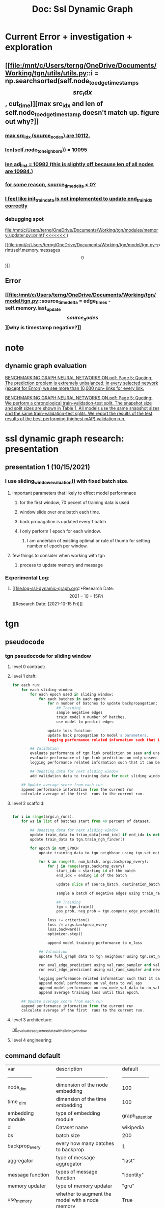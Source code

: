#+TITLE: Doc: Ssl Dynamic Graph

* Current Error + investigation + exploration

** [[file:/mnt/c/Users/terng/OneDrive/Documents/Working/tgn/utils/utils.py::i = np.searchsorted(self.node_to_edge_timestamps\[src_idx\], cut_time)][max src_idx and len of self.node_to_edge_timestamp doesn't match up. figure out why?]]
*** [[file:/mnt/c/Users/terng/OneDrive/Documents/Working/tgn/utils/utils.py::for i, (source_node, timestamp) in enumerate(zip(source_nodes, timestamps)):][max src_idx (source_nodes) are 10112.]]
*** [[file:/mnt/c/Users/terng/OneDrive/Documents/Working/tgn/utils/utils.py::print(len(self.node_to_neighbors))][len(self.node_to_neighbors)) = 10095]]
*** [[file:/mnt/c/Users/terng/OneDrive/Documents/Working/tgn/utils/utils.py::for neighbors in adj_list:][len adj_list = 10982 (this is slightly off because len of all nodes are 10984.)]]
*** [[file:/mnt/c/Users/terng/OneDrive/Documents/Working/tgn/model/tgn.py::assert (source_time_delta >= 0).all().item(), 'last timestamp in which the target node was updated occured before the current timestemp.'][for some reason, source_time_delta < 0?]]
*** [[file:/mnt/c/Users/terng/OneDrive/Documents/Working/tgn/train_self_supervised.py::end_train_idx = min(init_train_data, start_train_idx + BATCH_SIZE)][I feel like init_train_data is not implemented to update end_train_idx correctly]]



*** debugging spot
[[file:/mnt/c/Users/terng/OneDrive/Documents/Working/tgn/modules/memory_updater.py::print('<<<<<<<')]]

[[file:/mnt/c/Users/terng/OneDrive/Documents/Working/tgn/model/tgn.py::print(self.memory.messages\[0\])]]

** Error

*** [[file:/mnt/c/Users/terng/OneDrive/Documents/Working/tgn/model/tgn.py::source_time_delta = edge_times - self.memory.last_update\[source_nodes\]][why is timestamp negative?]]

* note
**  dynamic graph evaluation
[[pdf:/mnt/c/Users/terng/OneDrive/Documents/Papers/SSL/BENCHMARKING GRAPH NEURAL NETWORKS ON.pdf::5++0.80;;annot-5-17][BENCHMARKING GRAPH NEURAL NETWORKS ON.pdf: Page 5; Quoting: The prediction problem is extremely unbalanced; in every selected network (except for Enron) we see more than 10,000 non- links for every link.]]

[[pdf:/mnt/c/Users/terng/OneDrive/Documents/Papers/SSL/BENCHMARKING GRAPH NEURAL NETWORKS ON.pdf::5++3.27;;annot-5-21][BENCHMARKING GRAPH NEURAL NETWORKS ON.pdf: Page 5; Quoting: We perform a chronological train-validation-test split. The snapshot size and split sizes are shown in Table 1. All models use the same snapshot sizes and the same train-validation-test splits. We report the results of the test results of the best performing (highest mAP) validation run.]]

* ssl dynamic graph research: presentation
** presentation 1 (10/15/2021)
*** I use sliding_window_evaluation() with fixed batch size.
**** important parameters that likely to effect model performnace
***** for the first window, 70 pecent of training data is used.
***** window slide over one batch each time.
***** back propagation is updated every 1 batch
***** I only perform 1 epoch for each window.
****** I am uncertain of existing optimal or rule of thumb for setting number of epoch per window.

**** few things to consider when working with tgn
***** process to update memory and message
*** Experimental Log:
**** [[file:log-ssl-dynamic-graph.org::*Research Date: \[2021-10-15 Fri\]][Research Date: [2021-10-15 Fri]​]]
* tgn
** pseudocode
*** tgn pseudocode for sliding window
****  level 0 contract:
****  level 1 draft:
#+BEGIN_SRC python
for each run:
    for each sliding window:
        for each epoch used in sliding window:
            for each batches in each epoch:
                for n number of batches to update backpropagation:
                    ## Training
                    sample negative edges
                    train model n number of batches.
                    use model to predict edges

                update loss function
                update back propagation to model's parameters.
                logging performance related information such that it can be visualized

        ## Validation
        evaluate performance of tgn link prediction on seen and unseen node
        evaluate performance of tgn link prediction on only unseen node
        logging performance related information such that it can be visualized

        ## Updating data for next sliding window
        add validation data to training data for next sliding window

    ## Update average score from each run
    append performance information from the current run
    calculate average of the first  runs to the current run.
#+END_SRC
****  level 2 scaffold:
#+BEGIN_SRC python

for i in range(args.n_runs):
    for ws in list of batches start from 40 percent of dataset.

        ## Updating data for next sliding window
        update train_data to trian_data[:end_idx] if end_idx is not None
        update train_data to tgn.train_ngh_finder()

        for epoch in NUM_EPOCH
            update training_data to tgn neighbour using tgn.set_neighbor_finder()

            for k in range(0, num_batch, args.backprop_every):
                for j in range(args.backprop_every)
                    start_idx = starting id of the batch
                    end_idx = ending id of the batch

                    update slice of source_batch, destination_batch, edge_idx_batch, timestamps_batches from the training_data.

                    sample a batch of negative edges using train_rand_sampler.sample()

                    ## Training
                    tgn = tgn.train()
                    pos_prob, neg_prob = tgn.compute_edge_probabilities()

                loss += criterion()
                loss /= args.backprop_every
                loss.backward()
                optimizer.step()

                append model training performance to m_loss

            ## Validation
            update full_graph data to tgn neighbour using tgn.set_neighbor_finder()

            run eval_edge_prediciont using val_rand_sampler and val_data as params
            run eval_edge_prediciont using val_rand_sampler and new_node_val_data as params

            logging performance related information such that it can be visualized
            append model performance on val_data to val_aps
            append model performance on new_node_val_data to nn_val_aps
            append average training loss until this epoch.

    ## Update average score from each run
    append performance information from the current run
    calculate average of the first  runs to the current run.
#+END_SRC

#+RESULTS:

****  level 3 architecture:
[[file:~/org/code/implementation/python3/examples/ml_evaluate_sequence_data_with_sliding_window.py::for i in range(NUM_RUN):][ml_evaluate_sequence_data_with_sliding_window]]
****  level 4 engineering:
** command default
| var                  | description                                            | default          |   |
| ---------------      | -------------------------------                        | ---------------- |   |
| node_dim             | dimension of the node embedding                        | 100              |   |
| time _dim            | dimension of the time embedding                        | 100              |   |
| embedding module     | type  of embedding module                              | graph_attention  |   |
| d                    | Dataset name                                           | wikipedia        |   |
| bs                   | batch size                                             | 200              |   |
| backprop_every       | every how many batches to backprop                     | 1                |   |
| aggregator           | type of message aggregator                             | "last"           |   |
| message function     | types of message function                              | "identity"       |   |
| memory updater       | type of memory updater                                 | "gru"            |   |
| use_memory           | whether to augment the model with a node memory        | True             |   |
| n_degree             | # of temporal neighbor to consider in each conv layer  | 10               |   |
| memory_update_at_end | update memory at the end or at the start of the batch? | False            |   |
** command to run program
#+BEGIN_SRC bash
python train_self_supervised.py -d reddit --use_memory --prefix tgn-attn-reddit --n_runs 10
#+END_SRC

#+RESULTS:

prefix = prefix of checkpoint files

** data
*** [[file:/mnt/c/Users/terng/OneDrive/Documents/Working/tgn/utils/data_processing.py::def __init__(self, sources, destinations, timestamps, edge_idxs, labels):][Data class]]
*** [[file:/mnt/c/Users/terng/OneDrive/Documents/Working/tgn/utils/data_processing.py::train_data = Data(sources\[train_mask\], destinations\[train_mask\], timestamps\[train_mask\],][full_data, train_dat, val_dat, test_data is a instance of Data() class]]
*** [[file:/mnt/c/Users/terng/OneDrive/Documents/Working/tgn/train_self_supervised.py::init_train_data = math.ceil(num_instance * 0.01)][set percentage of train dataset to be size of the first train data for window sliding (init_train_data)]]
*** Reddit data
**** there are thee version of data that is loaded, =ml_{}.csv=, =ml_{}.npy=, and =ml_{}_node.npy=, see here.
**** how does the edge embedding obtained from within the initial dataset?
note:
data come from JODIE paper which is a representation leaning frameowkr for temporal interaction networks.
[[https://github.com/srijankr/jodie#:~:text=MOOC-,Dataset%20format,-The%20networks%20are][JODIE dataset format]]

comment:
in reddit data, each instance or edge are "user who comment on a post" (user - post relationship). Therefore, in this scenario, user and post have no embedding (which is why the code implementation randomly generate new nodes embedding.). Also, edges features can be calculated using LIWC as stated in JODIE paper ([[pdf:/mnt/c/Users/terng/OneDrive/Documents/Papers/SSL/Predicting Dynamic Embedding Trajectory in Temporal INteraction Networks.pdf::6++3.16;;annot-6-13][Predicting Dynamic Embedding Trajeceory in Temporal INteraction Networks.pdf: Page 6; Quoting: convert the text of each post into a feature vector representing their LIWC categories [35].]])

**** data is a bipartite graph.

***** items = nodes
***** users = bins
**** "state_label" or column carry binary label where 0 is "user is not banned after the comment" and 1 is "user is banned after the comment"

[[pdf:/mnt/c/Users/terng/OneDrive/Documents/Papers/SSL/Predicting Dynamic Embedding Trajectory in Temporal INteraction Networks.pdf::7++2.97;;annot-7-11][Predicting Dynamic Embedding Trajectory in Temporal INteraction Networks.pdf: Page 7; Quoting: Reddit bans: Reddit post dataset (from Section 4.1) with ground- truth labels of banned users from Reddit This gives 366 true labels among 672,447 interactions (= 0.05%)]]
**** first row that have "state_label" value = 1 is row 32632th.
**** lower limit of user nodes overall occurence are 29. items nodes have no lower limit is 1.
**** data processing

create reddit without feature columns.
#+BEGIN_SRC bash :dir /mnt/c/Users/terng/OneDrive/Documents/Working/tgn/data
xsv cat rows -n reddit_only_head_no_feature.csv reddit_no_header_features.csv > reddit_no_features.csv
#+END_SRC

#+RESULTS:

#+BEGIN_SRC bash :dir /mnt/c/Users/terng/OneDrive/Documents/Working/tgn/data
head reddit_no_features.csv
#+END_SRC

#+RESULTS:
| user_id | item_id | timestamp | state_label |
|       0 |       0 |       0.0 |           0 |
|       1 |       1 |      6.32 |           0 |
|       2 |       2 |     7.026 |           0 |
|       3 |       2 |    13.599 |           0 |
|       4 |       3 |    16.811 |           0 |
|       5 |       4 |    18.043 |           0 |
|       6 |       5 |     19.55 |           0 |
|       7 |       6 |    27.476 |           0 |
|       8 |       2 |     28.95 |           0 |

#+BEGIN_SRC bash :dir /mnt/c/Users/terng/OneDrive/Documents/Working/tgn/data
xsv cat rows -n reddit_only_head_no_feature.csv reddit_no_header_features.csv > reddit_no_features.csv

ls
#+END_SRC

#+RESULTS:
| ml_reddit.csv                   |
| ml_reddit.npy                   |
| ml_reddit_node.csv              |
| ml_reddit_node.npy              |
| reddit-modified-10000.csv       |
| reddit-modified.csv             |
| reddit.csv                      |
| reddit_10000.csv                |
| reddit_head.csv                 |
| reddit_no_features.csv          |
| reddit_no_header.csv            |
| reddit_no_header_features.csv   |
| reddit_only_head_no_feature.csv |
| tmp.csv                         |

#+BEGIN_SRC bash :dir /mnt/c/Users/terng/OneDrive/Documents/Working/tgn/data
xsv select 1 reddit_no_features.csv | xsv frequency | head
#+END_SRC

#+RESULTS:
| field   | value | count |
| user_id |   101 |  4690 |
| user_id |   554 |  4549 |
| user_id |   119 |  2918 |
| user_id |   150 |  2881 |
| user_id |   135 |  2632 |
| user_id |   529 |  2505 |
| user_id |   152 |  1786 |
| user_id |   576 |  1575 |
| user_id |   128 |  1563 |

#+BEGIN_SRC bash :dir /mnt/c/Users/terng/OneDrive/Documents/Working/tgn/data
xsv select 2 reddit_no_features.csv | xsv frequency | head
#+END_SRC

#+RESULTS:
| field   | value | count |
| item_id |     2 | 58727 |
| item_id |     6 | 52003 |
| item_id |    32 | 44706 |
| item_id |    31 | 32123 |
| item_id |    33 | 19027 |
| item_id |    38 | 13986 |
| item_id |    19 | 13627 |
| item_id |    72 | 12237 |
| item_id |    15 | 11752 |

#+BEGIN_SRC zsh dir: /mnt/c/Users/terng/OneDrive/Documents/Working/tgn/data
cmd dir
#+END_SRC

#+RESULTS:

#+BEGIN_SRC zsh dir: /mnt/c/Users/terng/OneDrive/Documents/Working/tgn/data
cmd dir
#+END_SRC

#+RESULTS:

#+BEGIN_SRC sh  dir: /mnt/c/Users/terng/OneDrive/Documents/Working/tgn/data
cmd dir
#+END_SRC

#+RESULTS:

** training
*** using raw message store to prevent leakage when during learning via back propagation

in the tgn link-prediction implementation, during prediction, raw memory (memory from previous timestep) of nodes and nodes features from training data are fed to 2 [[*\[\[file:/mnt/c/Users/terng/OneDrive/Documents/Working/tgn/model/tgn.py::def compute_edge_probabilities(self, source_nodes, destination_nodes, negative_nodes, edge_times,\]\[implementation of edges probability prediction\]\] using compute_edge_probabilities][linears to predict link prediction.]]


"The complexity in our training strategy relates to the memory-related modules (Message function,
Message aggregator, and Memory updater) because they do not directly influence the loss and
therefore do not receive a gradient. To solve this problem, the memory must be updated before
predicting the batch interactions. However, updating the memory with an interaction eij (t) before
using the model to predict that same interaction, causes information leakage. To avoid the issue, when
processing a batch, we update the memory with messages coming from previous batches (which are
stored in the Raw Message Store), and then predict the interactions. Figure 2 shows the training flow
for the memory-related modules. Pseudocode for the training procedure is presented in Appendix A.2doing"

*** performance trade-off between speed and update granularity Given that 70 percent of dataset is used for training trade-off between speed and update granularity is set to batch = 200. (see [[*intuition of how memory is used during training][intuition of how memory is used during training]] ) which is calculated to be around 0.04 percent of the training set (200/(680000 * 0.7)) *** intuition of how memory is used during training "While from the perspective of the first interaction in the batch the memory is up-to-date (since it contains information about all previous interactions in the graph), from the perspective of the last interaction in the batch the same memory is out-of-date,since it lacks information about previous interactions in the same batch. "
** Prediction of Task

*** link prediction (it is implemented in self-supervised learning style where pos and neg edges are sampled; I don't think this is justified to be called self-supervised because it doesn't apply any method stated in [[https://roamresearch.com/#/app/AdaptiveGraphStucture/page/qIjLHRFKZ][self-supervised survey]]. I may misunderstand it, however.)
*** node classification (only implemented in supervised training. not implemented in self-supervised.)

** (hyper-)parameters config
*** training set, validation set, test set = 0-70, 70-85, 85-100
**** [[file:/mnt/c/Users/terng/OneDrive/Documents/Working/tgn/utils/data_processing.py::val_time, test_time = list(np.quantile(graph_df.ts, \[0.70, 0.85\]))]]
**** window sliding
***** [[file:/mnt/c/Users/terng/OneDrive/Documents/Working/tgn/train_self_supervised.py::BATCH_SIZE = args.bs][BATCH_SIZE = 200 (batch_size is refered to by its original meaning. number of batch are small chunks of instances that must be run together in sequence to improve memory usage and stochastic to model learning]])
***** init_Train_data = 6725 (0.01 percent of full_data)
****** (batch, epoch per batch, window sliding size, init_train_data, number of test data)
******* (200, 5, 6800, 6800, 6800)
******* (? ,5, 6800, 200, 6800)
***** [[file:/mnt/c/Users/terng/OneDrive/Documents/Working/tgn/train_self_supervised.py::init_num_batch = math.ceil((init_train_data)/BATCH_SIZE)][init_num_batch = number of batches that must be run over init_trian_data (init_num_batch * BATCH_SIZE = init_train_data).]]
** model implementation

*** [[file:/mnt/c/Users/terng/OneDrive/Documents/Working/tgn/train_self_supervised.py::Test][test unseen nodes]]
*** [[file:/mnt/c/Users/terng/OneDrive/Documents/Working/tgn/train_self_supervised.py::if early_stopper.early_stop_check(val_ap):][early stopping]]
*** [[file:/mnt/c/Users/terng/OneDrive/Documents/Working/tgn/train_self_supervised.py::Training :DOC:][train self supervised model]]
*** [[file:/mnt/c/Users/terng/OneDrive/Documents/Working/tgn/model/tgn.py::def compute_edge_probabilities(self, source_nodes, destination_nodes, negative_nodes, edge_times,][implementation of edges probability prediction]] using compute_edge_probabilities

[[file:/mnt/c/Users/terng/OneDrive/Documents/Working/tgn/utils/utils.py::def forward(self, x1, x2):][This is implementation of prediction head which is implemented with 2 layer of linear transformation.]]

*** masking mechanism
there are 3 important groups of masks variables to keep in mind:
1. new_node_mask
2. train/val/test_mask
3. edges_contain_new_nodes_mask

**** [[file:/mnt/c/Users/terng/OneDrive/Documents/Working/tgn/utils/data_processing.py::new_node_val_mask = np.logical_and(val_mask, edge_contains_new_node_mask)][To obtain final new_node/val_test_mask, train/val/test_mask are applied on top of edges_contain_new_nodes_mask which use new_node_mask as filter.]]
This implies that both side of nodes in a positive edge may have not been seen in training set, hence, this positive edge is not connected to largest component graph. (There may exists more than one disconnect dynamic graph which can connect and detach at anytime.)
***** [[file:/mnt/c/Users/terng/OneDrive/Documents/Working/tgn/utils/data_processing.py::train_mask = np.logical_and(timestamps <= val_time, observed_edges_mask)][train/val/test mask are filter by timestamp base on date range.]]
***** [[file:/mnt/c/Users/terng/OneDrive/Documents/Working/tgn/utils/data_processing.py::new_test_node_set = set(random.sample(test_node_set, int(0.1 * n_total_unique_nodes)))][new_test_nodes_set mask nodes to not been seen during training data by mask new nodes to be 1 otherwise 0]]
[[file:/mnt/c/Users/terng/OneDrive/Documents/Working/tgn/utils/data_processing.py::new_node_set = node_set - train_node_set][new nodes sets only contain new nodes (seen nodes are excluded completely)]]


*** Sampling mechansim
**** [[file:/mnt/c/Users/terng/OneDrive/Documents/Working/tgn/utils/data_processing.py::ADD: randomly generate positive edges.][I added chunk of code to randomly sample  positive edges from given positive edges (To show that model learning adaptive in this case)]]
**** [[file:/mnt/c/Users/terng/OneDrive/Documents/Working/tgn/train_self_supervised.py::train_rand_sampler = RandEdgeSampler(train_data.sources, train_data.destinations)][x_rand_sampler is an instance of RandnEdgeSampler which sample negative edges where source and destination nodes are passed from train/full/new_nodes_val/new_nodes_test_data.]]
**** [[file:/mnt/c/Users/terng/OneDrive/Documents/Working/tgn/utils/utils.py::dst_index = self.random_state.randint(0, len(self.dst_list), size)][RandEdgeSampler.sample(size) is used to sample negative edges, however, from the implementation, I suspect that the output of "negative edges" may contain positive edges due to random sampling approach that is used]]

[[file:/mnt/c/Users/terng/OneDrive/Documents/Working/tgn/utils/utils.py::self.src_list = np.unique(src_list)][RandEdgeSampler derived unique nodes from src_list and dst_list. This means that passing in src_list and dst_list from full_data, val_data, test_data will sample nodes contains within those x_data set.]]

[[file:/mnt/c/Users/terng/OneDrive/Documents/Working/tgn/train_self_supervised.py::val_rand_sampler = RandEdgeSampler(full_data.sources, full_data.destinations, seed=0)][val/test_rand_sampler may generate both positive and negative edges because source and destination nodes from full_data are passed as parameters]]
to garauntee that output only contain negative edges, mask should be applied such that no positive and negative edges can be overlapped

the non garauntee behavior can be considered neglectible if ratio of positive edges to negative edges are really really low.


*** Embedding approaches
**** [[file:/mnt/c/Users/terng/OneDrive/Documents/Working/tgn/model/tgn.py::source_node_embedding, destination_node_embedding, negative_node_embedding = self.compute_temporal_embeddings(][temporal embedding is applied after node embedding.]]
**** edges are used only to update nodes with MSG function (see paper) which is used to update graph embedding via embedding_module()
***** [[file:/mnt/c/Users/terng/OneDrive/Documents/Working/tgn/model/tgn.py::node_embedding = self.embedding_module.compute_embedding(memory=memory,][notice that edges are not passed into compute_embedding() which output node_embedding]]
***** [[file:/mnt/c/Users/terng/OneDrive/Documents/Working/tgn/model/tgn.py::unique_sources, source_id_to_messages = self.get_raw_messages(source_nodes,][notice here that edges_times, and edges_idx are passed to get_raw_message(). This is to obtain edges embedding that attached to the selected nodes (both seen and unseen nodes) to its temporal neighbors via temporal edges from the first time step to time step right before the current timestep.]]
*** Evaluation approaches
**** [[file:/mnt/c/Users/terng/OneDrive/Documents/Working/tgn/train_self_supervised.py::train_val_test_evaluation(tgn) # :DOC:][Default train val test split evaluation approach (used in the tgn paper)]]
there are two ways to test/validate a model:

case 1: first way is to test model performance on nodes that have been seen during the trinaing set only.
case 2: second way is to test model performance on nodes that have been seen and have not been seen during the training

***** [[file:/mnt/c/Users/terng/OneDrive/Documents/Working/tgn/train_self_supervised.py::val_ap, val_auc = eval_edge_prediction(model=tgn,][for case 1: val_data is passed to eval_edge_prediction() where val_rand_sampler are used as negative edge sampler]]
This force negative edges to be drawn from full data

***** ERROR [[file:/mnt/c/Users/terng/OneDrive/Documents/Working/tgn/train_self_supervised.py::nn_val_ap, nn_val_auc = eval_edge_prediction(model=tgn,][for case2: similar to case 1 except that nw_node_val_data are passed instead of val_data in case 1.]]
I suspect that this may contain possible error becuase x_rand_sampler are an instance of RandEdgeSampler which, according to comment, are used to generate sample of negative edges such that in inductive case negatives are sampled only amongst other new nodes, however, we have not seen nn_x_rand_sampler getting called anywhere. (I expected that nn_x_rand_sampler should be passed to eval_edge_prediction in case 2, but x_rand_sampler are passed instead.)

Original code from github also shows the same "mistake." Given level of understand of the code at this point in time, I beleive that nn_x_rand_sampler were meant to be passed to eval_edge_prediction, instead of x_rand_sampler. It can bee seen that nn_x_rand_sampler was passed to evaluate test set. (which aligned with my expectation.)

*** How models find neighbour for each nodes?
**** [[file:/mnt/c/Users/terng/OneDrive/Documents/Working/tgn/utils/utils.py::def get_neighbor_finder(data, uniform, max_node_idx=None):][implementation of set_neighbour_finder (no sort function is applied to garuantee order of edges, but edges occurance shoudl stil lbe sorted.)]]
***** [[file:/mnt/c/Users/terng/OneDrive/Documents/Working/tgn/model/tgn.py::def set_neighbor_finder(self, neighbor_finder):][set_neighbour_finder are assigned TGN and embedding_model that TGN used]]
***** [[file:/mnt/c/Users/terng/OneDrive/Documents/Working/tgn/train_self_supervised.py::Initialize validation and test neighbor finder to retrieve temporal graph][initialize training/validation finder to retrieve temporal graph]]
***** [[file:/mnt/c/Users/terng/OneDrive/Documents/Working/tgn/modules/embedding_module.py::neighbors, edge_idxs, edge_times = self.neighbor_finder.get_temporal_neighbor(][NeighbourFinder() class are assigned to tgn, and the class is only call in compute_embedding method in GraphEmbedding() class]]
***** [[file:/mnt/c/Users/terng/OneDrive/Documents/Working/tgn/train_self_supervised.py::tgn.set_neighbor_finder(full_ngh_finder)][set nighbor_finder(x_ngh_finder) is set as followed]]

*** how tgn is trained?
**** VALIDATE [[file:/mnt/c/Users/terng/OneDrive/Documents/Working/tgn/train_self_supervised.py::tgn = tgn.train() # :DOC:][I can't find any section of code that implement tgn.train()]]
what is the side effect of removing this line?
*** How tgn memory implements?
**** step by step of how tgn memory functions are called in train_self_supervised.
***** [[file:/mnt/c/Users/terng/OneDrive/Documents/Working/tgn/model/tgn.py::if self.use_memory:][tgn initialize memory as followed.]]
***** if memory_update_at_start is true, update at the begining of the batch otherwise update at the end of the batch
****** [[file:/mnt/c/Users/terng/OneDrive/Documents/Working/tgn/model/tgn.py::self.memory.clear_messages(positives)][if memory_update_at_start is true, message in memeory must be remove because we have already updated the memory using them.]]

***** get raw messages for sources and destination
**** step by step of how memory is computed
1. tgn.compute_edges_probability
2. tgn.compute_edges_probability
3. tgn.compute_embedding
4. tgn.compute_temporal_embedidng
5. tgn.update_memory
6. memory_udpater.update_memory


**** [[file:/mnt/c/Users/terng/OneDrive/Documents/Working/tgn/modules/memory.py::self.memory = nn.Parameter(torch.zeros((self.n_nodes, self.memory_dimension)).to(self.device),][__init_memory__ assign torch of size (number of nodes, memory_dimension) with all 0 at the beginning]]
**** [[file:/mnt/c/Users/terng/OneDrive/Documents/Working/tgn/train_self_supervised.py::if USE_MEMORY:][tgn.memory.__init__memory__ is call at the beginning of each epoch]]
VALIDATE why is __init__memory__ needs to be called every epoch?
*****  [[file:/mnt/c/Users/terng/OneDrive/Documents/Working/tgn/modules/memory.py::self.memory = nn.Parameter(torch.zeros((self.n_nodes, self.memory_dimension)).to(self.device),][tgn.memory.__init__memory__ initialize self.memory, self.last_update, and self.message.]]
**** [[file:/mnt/c/Users/terng/OneDrive/Documents/Working/tgn/modules/message_aggregator.py::def aggregate(self, node_ids, messages):][message aggregator only depends on node_idx and messages]]
**** detaching memory
***** [[file:/mnt/c/Users/terng/OneDrive/Documents/Working/tgn/train_self_supervised.py::Detach memory after 'args.backprop_every' number of batches so we don't backpropagate to][memory is detach after 'args.backprop_every' number of batches so we don't backpropagate to the start of time]]
**** [[file:/mnt/c/Users/terng/OneDrive/Documents/Working/tgn/train_self_supervised.py::Backup memory at the end of training, so later we can restore it and use it for the][backup memory at the end of training, so later we can restore it and use it for the validation on unseen nodes]]
**** assertion error
***** [[file:/mnt/c/Users/terng/OneDrive/Documents/Working/tgn/modules/memory_updater.py::assert (self.memory.get_last_update(unique_node_ids) <= timestamps).all().item(), "Trying to " \\][there exist at least one node that self.memeory.get_last_update(unique_node_ids <= timestamps)]]
****
****

*** how tgn implement temporal embedding
**** VALIDATE [[file:/mnt/c/Users/terng/OneDrive/Documents/Working/tgn/model/tgn.py::if self.memory_update_at_start:][memory_update_at_start is called only in compute_temporal_embeddings]]
***** I don't fully understand what type of behavior is this condition dictate, but if memory_update_at_start is True, tgn.memory.store_raw_mesasges() are used, otherwise, tgn.update_memory() is used.
****  [[file:/mnt/c/Users/terng/OneDrive/Documents/Working/tgn/model/tgn.py::node_embedding = self.embedding_module.compute_embedding(memory=memory,][time_diffs are passed to temporal embedding function to output node embedding]]
***** VALIDATE [[file:/mnt/c/Users/terng/OneDrive/Documents/Working/tgn/model/tgn.py::Compute differences between the time the memory of a node was last updated,][time_diffs are calculated as followed]]
I don't fully understand why time_diffs are calculated in this way.
****** By default,[[file:/mnt/c/Users/terng/OneDrive/Documents/Working/tgn/modules/embedding_module.py::class GraphAttentionEmbedding(GraphEmbedding):][By default, GraphAttentionEmbedding are used to compute node embedding at a given timestep.]]
*** understand value/states/data structure of parameters being passed to class/method/function
**** [[file:/mnt/c/Users/terng/OneDrive/Documents/Working/tgn/evaluation/evaluation.py::pos_prob, neg_prob = model.compute_edge_probabilities(sources_batch, destinations_batch,][positive nodes (source and destination nodes), negative nodes, timestamp, edge_idx are passed to compute_edge_probabilities]]
**** [[file:/mnt/c/Users/terng/OneDrive/Documents/Working/tgn/model/tgn.py::source_node_embedding, destination_node_embedding, negative_node_embedding = self.compute_temporal_embeddings(][positive nodes (source and destination nodes), negative nodes, timestamp, edge_idx are passed to compute_temporal_embedding]]
***** [[file:/mnt/c/Users/terng/OneDrive/Documents/Working/tgn/model/tgn.py::nodes = np.concatenate(\[source_nodes, destination_nodes, negative_nodes\])][nodes = np.concatenate([source_nodes, desintaion_nodes, negative_nodes])]]
***** [[file:/mnt/c/Users/terng/OneDrive/Documents/Working/tgn/model/tgn.py::timestamps = np.concatenate(\[edge_times, edge_times, edge_times\])][timestamps = np.concatenate([edge_Times, edge_times, edge_times])]]
**** [[file:/mnt/c/Users/terng/OneDrive/Documents/Working/tgn/utils/utils.py::adj_list\[destination\].append((source, edge_idx, timestamp))][each index of adj_list in get_neighbor_finder() represents  idx of users and items whose element is list of infomation of its neighbors with edge timestamp.]]
*** How does model use data for training and prediction?

**** what does =args.use_validation= do?

During training, if =args.use_validation= is True, the following happens
- [[file:/mnt/c/Users/terng/OneDrive/Documents/Working/tgn/evaluation/eval_node_classification.py::if args.use_validation:][here]] =args.use_validation= is used to apply the early stopping based on validation auc (=val_auc=), and [[file:/mnt/c/Users/terng/OneDrive/Documents/Working/tgn/evaluation/eval_node_classification.py::if args.use_validation:][here]] shows that the model is tested on test data (=test_data=)

During data preparation,
- [[file:/mnt/c/Users/terng/OneDrive/Documents/Working/tgn/utils/data_processing.py::train_mask = timestamps <= val_time if use_validation else timestamps <= test_time][here]] if =args.use_validation= is true, split is =70-15-15=, other wise split is =85-15=.
